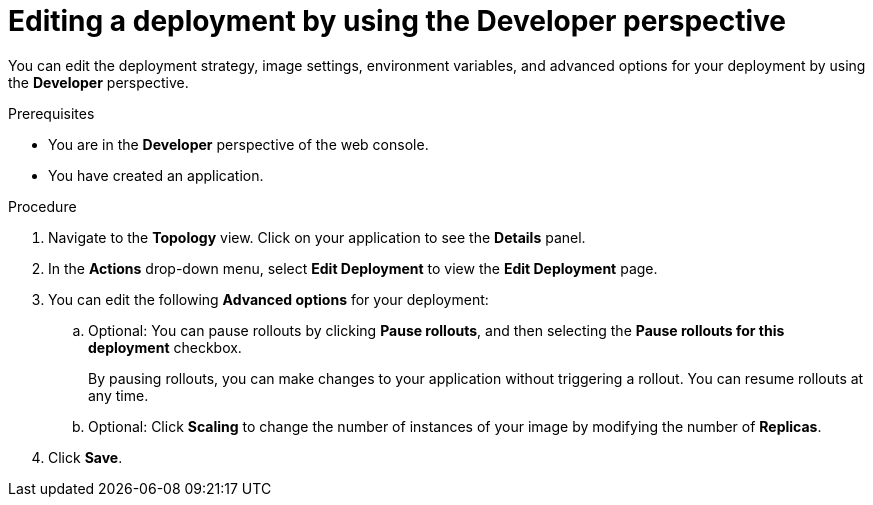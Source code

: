 // Module included in the following assemblies:
//
// * applications/deployments/deployment-strategies.adoc

:_content-type: PROCEDURE
[id="odc-editing-deployments_{context}"]
= Editing a deployment by using the Developer perspective

You can edit the deployment strategy, image settings, environment variables, and advanced options for your deployment by using the *Developer* perspective.

.Prerequisites

* You are in the *Developer* perspective of the web console.
* You have created an application.

.Procedure

. Navigate to the *Topology* view. Click on your application to see the *Details* panel.
. In the *Actions* drop-down menu, select *Edit Deployment* to view the *Edit Deployment* page.
. You can edit the following *Advanced options* for your deployment:
.. Optional: You can pause rollouts by clicking *Pause rollouts*, and then selecting the *Pause rollouts for this deployment* checkbox.
+
By pausing rollouts, you can make changes to your application without triggering a rollout. You can resume rollouts at any time.
.. Optional: Click *Scaling* to change the number of instances of your image by modifying the number of *Replicas*.
. Click *Save*.